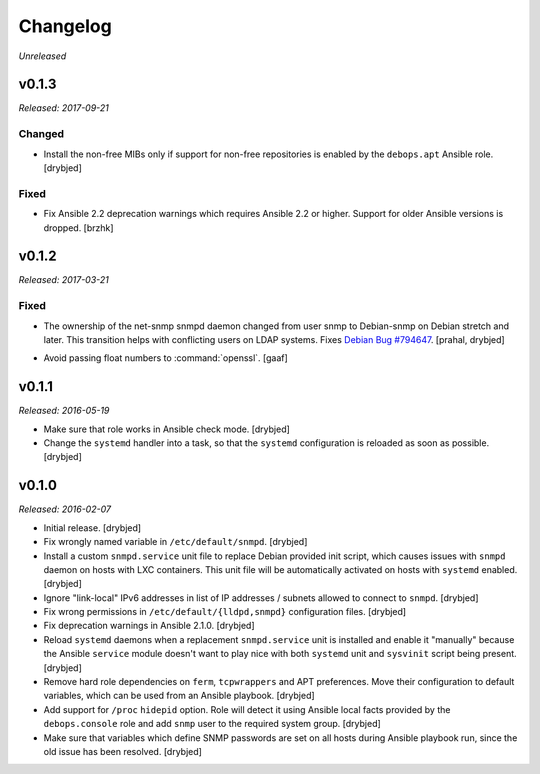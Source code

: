 Changelog
=========

*Unreleased*

v0.1.3
------

*Released: 2017-09-21*

Changed
~~~~~~~

- Install the non-free MIBs only if support for non-free repositories is
  enabled by the ``debops.apt`` Ansible role. [drybjed]

Fixed
~~~~~

- Fix Ansible 2.2 deprecation warnings which requires Ansible 2.2 or higher.
  Support for older Ansible versions is dropped. [brzhk]

v0.1.2
------

*Released: 2017-03-21*

Fixed
~~~~~

- The ownership of the net-snmp snmpd daemon changed from user snmp to Debian-snmp
  on Debian stretch and later. This transition helps with conflicting users
  on LDAP systems. Fixes `Debian Bug #794647`_. [prahal, drybjed]

.. _Debian Bug #794647: https://bugs.debian.org/cgi-bin/bugreport.cgi?bug=794647

- Avoid passing float numbers to :command:`openssl`. [gaaf]

v0.1.1
------

*Released: 2016-05-19*

- Make sure that role works in Ansible check mode. [drybjed]

- Change the ``systemd`` handler into a task, so that the ``systemd``
  configuration is reloaded as soon as possible. [drybjed]

v0.1.0
------

*Released: 2016-02-07*

- Initial release. [drybjed]

- Fix wrongly named variable in ``/etc/default/snmpd``. [drybjed]

- Install a custom ``snmpd.service`` unit file to replace Debian provided init
  script, which causes issues with ``snmpd`` daemon on hosts with LXC
  containers. This unit file will be automatically activated on hosts with
  ``systemd`` enabled. [drybjed]

- Ignore "link-local" IPv6 addresses in list of IP addresses / subnets allowed
  to connect to ``snmpd``. [drybjed]

- Fix wrong permissions in ``/etc/default/{lldpd,snmpd}`` configuration files.
  [drybjed]

- Fix deprecation warnings in Ansible 2.1.0. [drybjed]

- Reload ``systemd`` daemons when a replacement ``snmpd.service`` unit is
  installed and enable it "manually" because the Ansible ``service`` module
  doesn't want to play nice with both ``systemd`` unit and ``sysvinit`` script
  being present. [drybjed]

- Remove hard role dependencies on ``ferm``, ``tcpwrappers`` and APT
  preferences. Move their configuration to default variables, which can be used
  from an Ansible playbook. [drybjed]

- Add support for ``/proc`` ``hidepid`` option. Role will detect it using
  Ansible local facts provided by the ``debops.console`` role and add ``snmp``
  user to the required system group. [drybjed]

- Make sure that variables which define SNMP passwords are set on all hosts
  during Ansible playbook run, since the old issue has been resolved. [drybjed]
